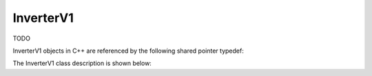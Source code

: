 .. _protocols_batcher_classes_inverterV1:

==========
InverterV1
==========

TODO

InverterV1 objects in C++ are referenced by the following shared pointer typedef:

.. doxygentypedef:: rogue::protocols::batcher::CoreV2Ptr

The InverterV1 class description is shown below:

.. doxygenclass:: rogue::protocols::batcher::CoreV2
   :members:

